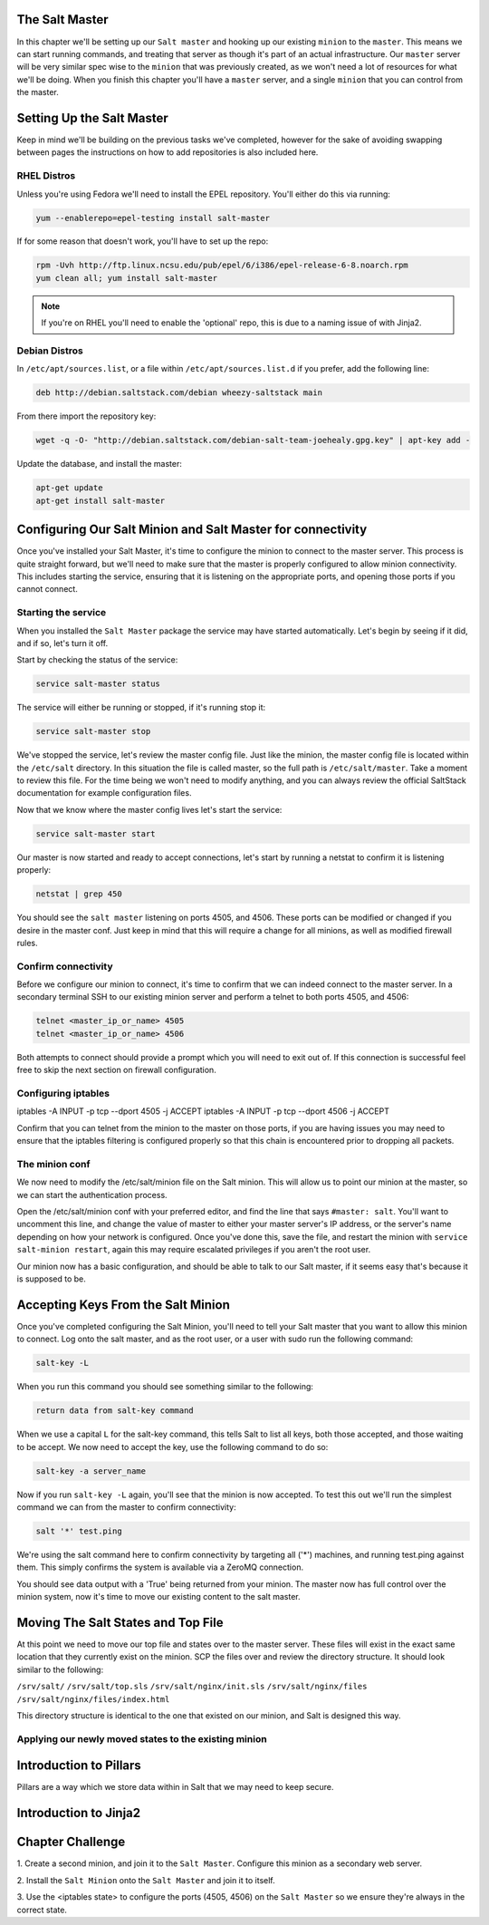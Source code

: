 The Salt Master
===============

In this chapter we'll be setting up our ``Salt master`` and hooking up our
existing ``minion`` to the ``master``. This means we can start running
commands, and treating that server as though it's part of an actual 
infrastructure. Our ``master`` server will be very similar spec wise to the
``minion`` that was previously created, as we won't need a lot of resources
for what we'll be doing. When you finish this chapter you'll have a ``master``
server, and a single ``minion`` that you can control from the master.

Setting Up the Salt Master
==========================

Keep in mind we'll be building on the previous tasks we've completed, however
for the sake of avoiding swapping between pages the instructions on how to add
repositories is also included here.

RHEL Distros
------------

Unless you're using Fedora we'll need to install the EPEL repository. You'll
either do this via running:

.. code-block:: bash

    yum --enablerepo=epel-testing install salt-master


If for some reason that doesn't work, you'll have to set up the repo:

.. code-block:: bash

    rpm -Uvh http://ftp.linux.ncsu.edu/pub/epel/6/i386/epel-release-6-8.noarch.rpm
    yum clean all; yum install salt-master

.. note::

    If you're on RHEL you'll need to enable the 'optional' repo, this is due
    to a naming issue of with Jinja2.

Debian Distros
--------------

In ``/etc/apt/sources.list``, or a file within ``/etc/apt/sources.list.d`` if
you prefer, add the following line:

.. code-block:: bash
    
    deb http://debian.saltstack.com/debian wheezy-saltstack main

From there import the repository key:

.. code-block:: bash

    wget -q -O- "http://debian.saltstack.com/debian-salt-team-joehealy.gpg.key" | apt-key add -

Update the database, and install the master:

.. code-block:: bash

    apt-get update
    apt-get install salt-master

Configuring Our Salt Minion and Salt Master for connectivity
============================================================

Once you've installed your Salt Master, it's time to configure the minion to
connect to the master server. This process is quite straight forward, but
we'll need to make sure that the master is properly configured to allow minion
connectivity. This includes starting the service, ensuring that it is
listening on the appropriate ports, and opening those ports if you cannot
connect.

Starting the service
--------------------

When you installed the ``Salt Master`` package the service may have started
automatically. Let's begin by seeing if it did, and if so, let's turn it off.

Start by checking the status of the service:

.. code-block:: bash

    service salt-master status

The service will either be running or stopped, if it's running stop it:

.. code-block:: bash

    service salt-master stop

We've stopped the service, let's review the master config file. Just like the minion, the master config file is located within the ``/etc/salt``
directory. In this situation the file is called master, so the full path is
``/etc/salt/master``. Take a moment to review this file. For the time being we won't need to modify anything, and you can always review the official SaltStack documentation for example configuration files.

Now that we know where the master config lives let's start the service:

.. code-block:: bash

    service salt-master start

Our master is now started and ready to accept connections, let's start by 
running a netstat to confirm it is listening properly:

.. code-block:: bash

    netstat | grep 450

You should see the ``salt master`` listening on ports 4505, and 4506. These 
ports can be modified or changed if you desire in the master conf. Just keep 
in mind that this will require a change for all minions, as well as modified 
firewall rules.

Confirm connectivity
--------------------

Before we configure our minion to connect, it's time to confirm that we can 
indeed connect to the master server. In a secondary terminal SSH to our 
existing minion server and perform a telnet to both ports 4505, and 4506:

.. code-block:: bash

    telnet <master_ip_or_name> 4505
    telnet <master_ip_or_name> 4506

Both attempts to connect should provide a prompt which you will need to exit 
out of. If this connection is successful feel free to skip the next section on 
firewall configuration.

Configuring iptables
--------------------

iptables -A INPUT -p tcp --dport 4505 -j ACCEPT
iptables -A INPUT -p tcp --dport 4506 -j ACCEPT

Confirm that you can telnet from the minion to the master on those ports, if
you are having issues you may need to ensure that the iptables filtering is
configured properly so that this chain is encountered prior to dropping all
packets.


The minion conf
---------------

We now need to modify the /etc/salt/minion file on the Salt minion. This will
allow us to point our minion at the master, so we can start the authentication
process.

Open the /etc/salt/minion conf with your preferred editor, and find the line
that says ``#master: salt``. You'll want to uncomment this line, and change
the value of master to either your master server's IP address, or the server's
name depending on how your network is configured. Once you've done this, save
the file, and restart the minion with ``service salt-minion restart``, again
this may require escalated privileges if you aren't the root user.

Our minion now has a basic configuration, and should be able to talk to our 
Salt master, if it seems easy that's because it is supposed to be.

Accepting Keys From the Salt Minion
===================================

Once you've completed configuring the Salt Minion, you'll need to tell your
Salt master that you want to allow this minion to connect. Log onto the salt
master, and as the root user, or a user with sudo run the following command:

.. code-block:: bash

    salt-key -L

When you run this command you should see something similar to the following:

.. code-block:: bash

    return data from salt-key command

When we use a capital ``L`` for the salt-key command, this tells Salt to list all keys, both those accepted, and those waiting to be accept. We now need to 
accept the key, use the following command to do so:

.. code-block:: bash

    salt-key -a server_name

Now if you run ``salt-key -L`` again, you'll see that the minion is now 
accepted. To test this out we'll run the simplest command we can from
the master to confirm connectivity:

.. code-block:: bash

    salt '*' test.ping

We're using the salt command here to confirm connectivity by targeting all
('*') machines, and running test.ping against them. This simply confirms
the system is available via a ZeroMQ connection.

You should see data output with a 'True' being returned from your minion.
The master now has full control over the minion system, now it's time to move
our existing content to the salt master.

Moving The Salt States and Top File
===================================

At this point we need to move our top file and states over to the master
server. These files will exist in the exact same location that they
currently exist on the minion. SCP the files over and review the directory
structure. It should look similar to the following:

``/srv/salt/``
``/srv/salt/top.sls``
``/srv/salt/nginx/init.sls`` 
``/srv/salt/nginx/files``
``/srv/salt/nginx/files/index.html``

This directory structure is identical to the one that existed on our minion,
and Salt is designed this way.

Applying our newly moved states to the existing minion
------------------------------------------------------


Introduction to Pillars
=======================

Pillars are a way which we store data within in Salt that we may need to keep
secure.

Introduction to Jinja2
======================


Chapter Challenge
=================

1. Create a second minion, and join it to the ``Salt Master``. Configure
this minion as a secondary web server.

2. Install the ``Salt Minion`` onto the ``Salt Master`` and join it to
itself.

3. Use the <iptables state> to configure the ports (4505, 4506) on the
``Salt Master`` so we ensure they're always in the correct state.